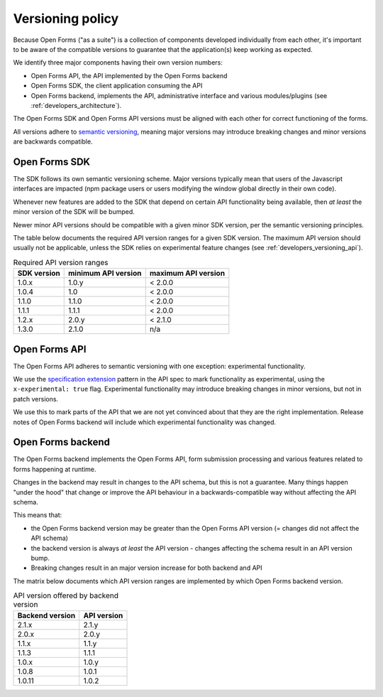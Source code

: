 .. _developers_versioning:

Versioning policy
=================

Because Open Forms ("as a suite") is a collection of components developed individually
from each other, it's important to be aware of the compatible versions to guarantee
that the application(s) keep working as expected.

We identify three major components having their own version numbers:

* Open Forms API, the API implemented by the Open Forms backend
* Open Forms SDK, the client application consuming the API
* Open Forms backend, implements the API, administrative interface and various
  modules/plugins (see :ref:`developers_architecture`).

The Open Forms SDK and Open Forms API versions must be aligned with each other for
correct functioning of the forms.

All versions adhere to `semantic versioning <https://semver.org/>`_, meaning major
versions may introduce breaking changes and minor versions are backwards compatible.

Open Forms SDK
--------------

The SDK follows its own semantic versioning scheme. Major versions typically mean that
users of the Javascript interfaces are impacted (npm package users or users modifying
the window global directly in their own code).

Whenever new features are added to the SDK that depend on certain API functionality
being available, then *at least* the minor version of the SDK will be bumped.

Newer minor API versions should be compatible with a given minor SDK version, per the
semantic versioning principles.

The table below documents the required API version ranges for a given SDK version. The
maximum API version should usually not be applicable, unless the SDK relies on
experimental feature changes (see :ref:`developers_versioning_api`).

.. table:: Required API version ranges
   :widths: auto

   =========== =================== ===================
   SDK version minimum API version maximum API version
   =========== =================== ===================
   1.0.x       1.0.y               < 2.0.0
   1.0.4       1.0                 < 2.0.0
   1.1.0       1.1.0               < 2.0.0
   1.1.1       1.1.1               < 2.0.0
   1.2.x       2.0.y               < 2.1.0
   1.3.0       2.1.0               n/a
   =========== =================== ===================

.. _developers_versioning_api:

Open Forms API
--------------

The Open Forms API adheres to semantic versioning with one exception: experimental
functionality.

We use the `specification extension`_ pattern in the API spec to mark functionality
as experimental, using the ``x-experimental: true`` flag. Experimental functionality
may introduce breaking changes in minor versions, but not in patch versions.

We use this to mark parts of the API that we are not yet convinced about that they
are the right implementation. Release notes of Open Forms backend will include which
experimental functionality was changed.

.. _specification extension: https://swagger.io/specification/#specification-extensions

Open Forms backend
------------------

The Open Forms backend implements the Open Forms API, form submission processing and
various features related to forms happening at runtime.

Changes in the backend may result in changes to the API schema, but this is not a
guarantee. Many things happen "under the hood" that change or improve the API behaviour
in a backwards-compatible way without affecting the API schema.

This means that:

* the Open Forms backend version may be greater than the Open Forms API version (=
  changes did not affect the API schema)
* the backend version is always *at least* the API version - changes affecting the
  schema result in an API version bump.
* Breaking changes result in an major version increase for both backend and API

The matrix below documents which API version ranges are implemented by which Open Forms
backend version.

.. table:: API version offered by backend version
   :widths: auto

   =============== ===========
   Backend version API version
   =============== ===========
   2.1.x           2.1.y
   2.0.x           2.0.y
   1.1.x           1.1.y
   1.1.3           1.1.1
   1.0.x           1.0.y
   1.0.8           1.0.1
   1.0.11          1.0.2
   =============== ===========

